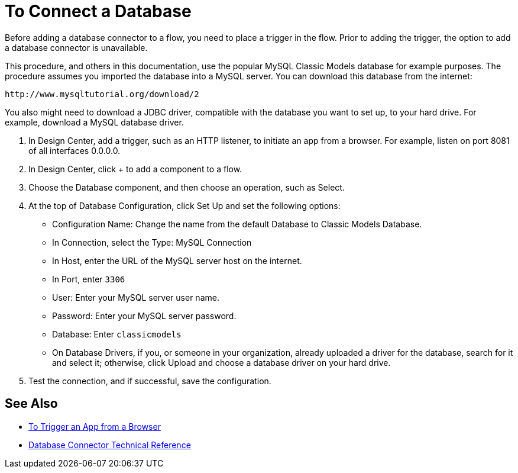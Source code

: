 = To Connect a Database

Before adding a database connector to a flow, you need to place a trigger in the flow. Prior to adding the trigger, the option to add a database connector is unavailable. 

This procedure, and others in this documentation, use the popular MySQL Classic Models database for example purposes. The procedure assumes you imported the database into a MySQL server. You can download this database from the internet:

`+http://www.mysqltutorial.org/download/2+`

You also might need to download a JDBC driver, compatible with the database you want to set up, to your hard drive. For example, download a MySQL database driver.

. In Design Center, add a trigger, such as an HTTP listener, to initiate an app from a browser. For example, listen on port 8081 of all interfaces 0.0.0.0.
. In Design Center, click + to add a component to a flow.
. Choose the Database component, and then choose an operation, such as Select.
. At the top of Database Configuration, click Set Up and set the following options:
+
* Configuration Name: Change the name from the default Database to Classic Models Database.
* In Connection, select the Type: MySQL Connection
* In Host, enter the URL of the MySQL server host on the internet.
* In Port, enter `3306`
* User: Enter your MySQL server user name.
* Password: Enter your MySQL server password.
* Database: Enter `classicmodels`
* On Database Drivers, if you, or someone in your organization, already uploaded a driver for the database, search for it and select it; otherwise, click Upload and choose a database driver on your hard drive.
+
. Test the connection, and if successful, save the configuration.

== See Also

* link:/connectors/http-to-trigger-app-from-browser[To Trigger an App from a Browser]
* link:/connectors/database-documentation[Database Connector Technical Reference]



